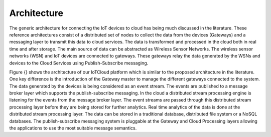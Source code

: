 Architecture
============

The generic architecture for connecting the IoT devices to cloud has being much discussed in the literature. These reference architectures consist of a distributed set of nodes to collect the data from the devices (Gateways) and a messaging layer to transmit this data to cloud services. The data is transformed and processed in the cloud both in real time and after storage. The main source of data can be abstracted as Wireless Sensor Networks. The wireless sensor networks (WSN) and IoT devices are connected to gateways. These gateways relay the data generated by the WSNs and devices to the Cloud Services using Publish-Subscribe messaging. 

Figure {} shows the architecture of our IoTCloud platform which is similar to the proposed architecture in the literature. One key difference is the introduction of the Gateway master to manage the different gateways connected to the system. The data generated by the devices is being considered as an event stream. The events are published to a message broker layer which supports the publish-subscribe messaging. In the cloud a distributed stream processing engine is listening for the events from the message broker layer. The event streams are passed through this distributed stream processing layer before they are being stored for further analytics. Real time analytics of the data is done at the distributed stream processing layer. The data can be stored in a traditional database, distributed file system or a NoSQL databases. 
The publish-subscribe messaging system is pluggable at the Gateway and Cloud Processing layers allowing the applications to use the most suitable message semantics.

